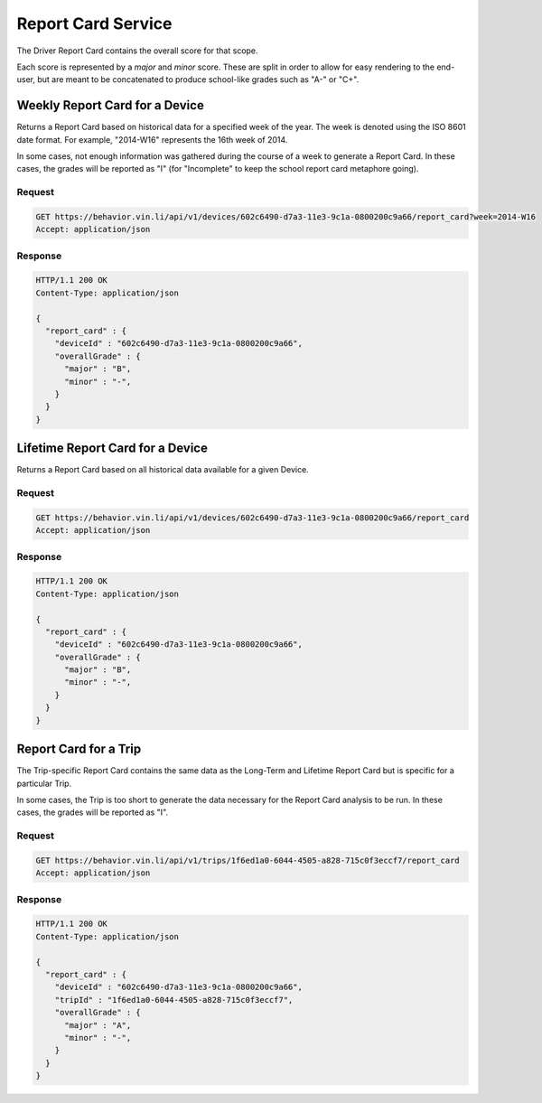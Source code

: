 Report Card Service
~~~~~~~~~~~~~~~~~~~


The Driver Report Card contains the overall score for that scope.

Each score is represented by a `major` and `minor` score.  These are split in order to allow for easy rendering to the end-user, but are meant to be concatenated to produce school-like grades such as "A-" or "C+".


Weekly Report Card for a Device
```````````````````````````````

Returns a Report Card based on historical data for a specified week of the year.  The week is denoted using the ISO 8601 date format.  For example, "2014-W16" represents the 16th week of 2014.

In some cases, not enough information was gathered during the course of a week to generate a Report Card.  In these cases, the grades will be reported as "I" (for "Incomplete" to keep the school report card metaphore going).

Request
+++++++

.. code-block:: json

      GET https://behavior.vin.li/api/v1/devices/602c6490-d7a3-11e3-9c1a-0800200c9a66/report_card?week=2014-W16
      Accept: application/json

Response
++++++++

.. code-block:: json

      HTTP/1.1 200 OK
      Content-Type: application/json

      {
        "report_card" : {
          "deviceId" : "602c6490-d7a3-11e3-9c1a-0800200c9a66",
          "overallGrade" : {
            "major" : "B",
            "minor" : "-",
          }
        }
      }


Lifetime Report Card for a Device
`````````````````````````````````

Returns a Report Card based on all historical data available for a given Device.

Request
+++++++

.. code-block:: json

      GET https://behavior.vin.li/api/v1/devices/602c6490-d7a3-11e3-9c1a-0800200c9a66/report_card
      Accept: application/json

Response
++++++++

.. code-block:: json

      HTTP/1.1 200 OK
      Content-Type: application/json

      {
        "report_card" : {
          "deviceId" : "602c6490-d7a3-11e3-9c1a-0800200c9a66",
          "overallGrade" : {
            "major" : "B",
            "minor" : "-",
          }
        }
      }


Report Card for a Trip
``````````````````````

The Trip-specific Report Card contains the same data as the Long-Term and Lifetime Report Card but is specific for a particular Trip.

In some cases, the Trip is too short to generate the data necessary for the Report Card analysis to be run.  In these cases, the grades will be reported as "I".

Request
+++++++

.. code-block:: json

      GET https://behavior.vin.li/api/v1/trips/1f6ed1a0-6044-4505-a828-715c0f3eccf7/report_card
      Accept: application/json

Response
++++++++

.. code-block:: json

      HTTP/1.1 200 OK
      Content-Type: application/json

      {
        "report_card" : {
          "deviceId" : "602c6490-d7a3-11e3-9c1a-0800200c9a66",
          "tripId" : "1f6ed1a0-6044-4505-a828-715c0f3eccf7",
          "overallGrade" : {
            "major" : "A",
            "minor" : "-",
          }
        }
      }

